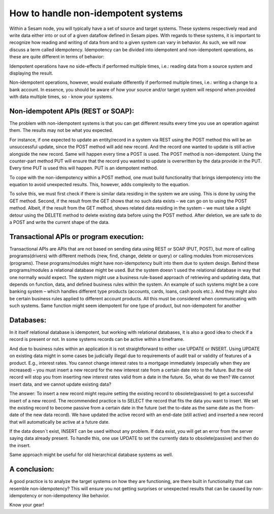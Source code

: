 How to handle non-idempotent systems 
====================================
	

Within a Sesam node, you will typically have a set of source and target systems. 
These systems respectively read and write data either into or out of a given dataflow defined in Sesam pipes.
With regards to these systems, it is important to recognize how reading and writing of data from and to a given system can vary in behavior. 
As such, we will now discuss a term called idempotency.
Idempotency can be divided into idempotent and non-idempotent operations, as these are quite different in terms of behavior:
	

Idempotent operations have no side-effects if performed multiple times, i.e.: reading data from a source system and displaying the result.
	

Non-idempotent operations, however, would evaluate differently if performed multiple times, i.e.: writing a change to a bank account. 
In essence, you should be aware of how your source and/or target system will respond when provided with data multiple times, so - know your systems.
	

Non-idempotent APIs (REST or SOAP):
--------------------------------------------------
The problem with non-idempotent systems is that you can get different results every time you use an operation against them. The results may not be what you expected.

For instance, if one expected to update an entity/record in a system via REST using the POST method this will be an unsuccessful update, 
since the POST method will add new record. And the record one wanted to update is still active alongside the new record. 
Same will happen every time a POST is used. The POST method is non-idempotent. 
Using the counter-part method PUT will ensure that the record you wanted to update is overwritten by the data provide in the PUT. 
Every time PUT is used this will happen. PUT is an idempotent method.

To cope with the non-idempotency within a POST method, one must build functionality that brings idempotency into the equation to avoid unexpected results. 
This, however, adds complexity to the equation. 
 
To solve this, we must first check if there is similar data residing in the system we are using. 
This is done by using the GET method. Second, if the result from the GET shows that no such data exists – we can go on to using the POST method. 
Albeit, if the result from the GET method, shows related data residing in the system – we must take a slight detour using the DELETE method to delete 
existing data before using the POST method. After deletion, we are safe to do a POST and write the current shape of the data. 


Transactional APIs or program execution:
----------------------------------------
Transactional APIs are APIs that are not based on sending data using REST or SOAP (PUT, POST), but more of calling programs(drivers) with different methods (new, find, change, delete or query) 
or calling modules from microservices (programs). These programs/modules might have non-idempotency built into them due to system design. 
Behind these programs/modules a relational database might be used. But the system doesn´t used the relational database in way that one normally would expect. 
The system might use a business rule-based approach of retrieving and updating data, that depends on function, data, and defined business rules within the system. An example of such systems might be a core banking system – which handles different type products (accounts, cards, loans, cash pools etc.). And they might also be certain business rules applied to different account products. All this must be considered when communicating with such systems. Same function might seem idempotent for one type of product, but non-idempotent for another
 

Databases:
--------------
In it itself relational database is idempotent, but working with relational databases, it is also a good idea to check if a record is present or not. 
In some systems records can be active within a timeframe. 

And due to business rules within an application it is not straightforward to either use UPDATE or INSERT. 
Using UPDATE on existing data might in some cases be judicially illegal due to requirements of audit trail or validity of features of a product. 
E.g., interest rates. You cannot change interest rates to a mortgage immediately (especially when they are increased) – 
you must insert a new record for the new interest rate from a certain date into to the future. 
But the old record will stop you from inserting new interest rates valid from a date in the future.
So, what do we then? We cannot insert data, and we cannot update existing data?
	 
The answer: To insert a new record might require setting the existing record to obsolete(passive) to get a successful insert of a new record. 
The recommended practice is to SELECT the record that fits the data you want to insert. 
We set the existing record to become passive from a certain date in the future (set the to-date as the same date as the from-date of the new data record). 
We have updated the active record with an end-date (still active) and inserted a new record that will automatically be active at a future date.
	

If the data doesn´t exist, INSERT can be used without any problem. If data exist, you will get an error from the server saying data already present. 
To handle this, one use UPDATE to set the currently data to obsolete(passive) and then do the insert.
	

Same approach might be useful for old hierarchical database systems as well.

A conclusion:
-----------------
A good practice is to analyze the target systems on how they are functioning, are there built in functionality that can resemble non-idempotency? 
This will ensure you not getting surprises or unexpected results that can be caused by non-idempotency or non-idempotency like behavior. 

Know your gear!
